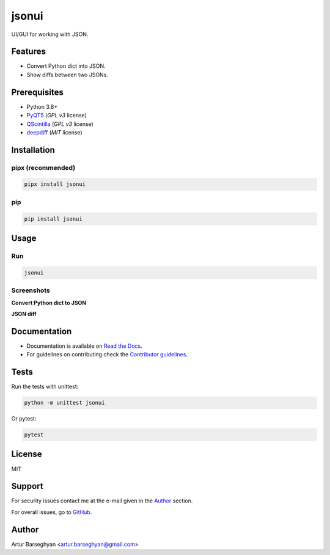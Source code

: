 ======
jsonui
======
.. External references

.. _PyQT5: https://pypi.org/project/PyQt5/
.. _QScintilla: https://pypi.org/project/QScintilla/
.. _deepdiff: https://pypi.org/project/deepdiff/

.. Internal references

.. _jsonui: https://github.com/barseghyanartur/jsonui/
.. _Read the Docs: http://jsonui.readthedocs.io/
.. _Contributor guidelines: https://fakepy.readthedocs.io/en/latest/contributor_guidelines.html

UI/GUI for working with JSON.

.. image:: https://img.shields.io/pypi/v/jsonui.svg
   :target: https://pypi.python.org/pypi/jsonui
   :alt: PyPI Version

.. image:: https://img.shields.io/pypi/pyversions/jsonui.svg
    :target: https://pypi.python.org/pypi/jsonui/
    :alt: Supported Python versions

.. image:: https://github.com/barseghyanartur/jsonui/actions/workflows/test.yml/badge.svg?branch=main
   :target: https://github.com/barseghyanartur/jsonui/actions
   :alt: Build Status

.. image:: https://readthedocs.org/projects/jsonui/badge/?version=latest
    :target: http://jsonui.readthedocs.io
    :alt: Documentation Status

.. image:: https://img.shields.io/badge/license-MIT-blue.svg
   :target: https://github.com/barseghyanartur/jsonui/#License
   :alt: MIT

.. image:: https://coveralls.io/repos/github/barseghyanartur/jsonui/badge.svg?branch=main&service=github
    :target: https://coveralls.io/github/barseghyanartur/jsonui?branch=main
    :alt: Coverage

Features
========
- Convert Python dict into JSON.
- Show diffs between two JSONs.

Prerequisites
=============
- Python 3.8+
- `PyQT5`_ (`GPL v3` license)
- `QScintilla`_ (`GPL v3` license)
- `deepdiff`_ (`MIT` license)

Installation
============
pipx (recommended)
------------------

.. code-block:: sh

    pipx install jsonui

pip
---

.. code-block:: sh

    pip install jsonui

Usage
=====
Run
---

.. code-block:: sh

    jsonui

Screenshots
-----------
**Convert Python dict to JSON**

.. image:: docs/screenshots/python_dict_to_json.png
   :target: docs/screenshots/python_dict_to_json.png
   :alt: Python dict to JSON

**JSON diff**

.. image:: docs/screenshots/json_diff.png
   :target: docs/screenshots/json_diff.png
   :alt: JSON diff

Documentation
=============
- Documentation is available on `Read the Docs`_.
- For guidelines on contributing check the `Contributor guidelines`_.

Tests
=====

Run the tests with unittest:

.. code-block:: sh

    python -m unittest jsonui

Or pytest:

.. code-block:: sh

    pytest

License
=======

MIT

Support
=======
For security issues contact me at the e-mail given in the `Author`_ section.

For overall issues, go to `GitHub <https://github.com/barseghyanartur/jsonui/issues>`_.

Author
======

Artur Barseghyan <artur.barseghyan@gmail.com>
